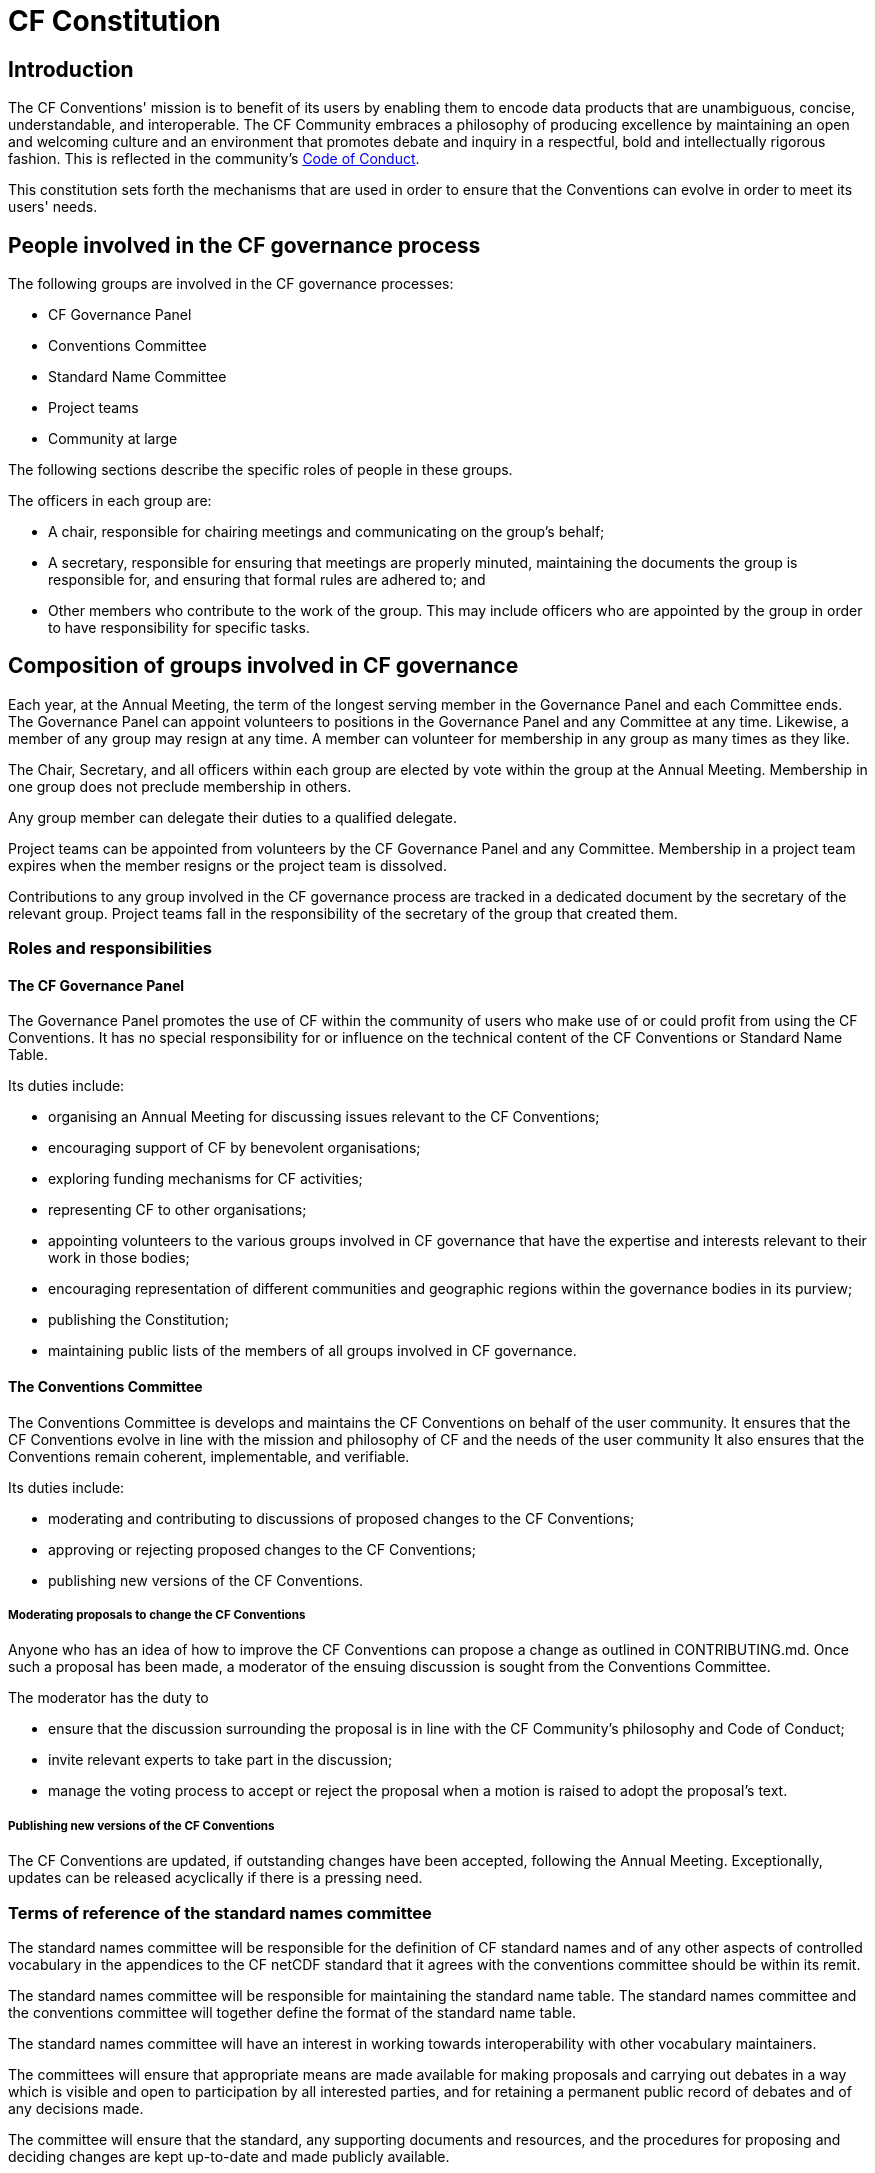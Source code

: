 = CF Constitution

// TODOs
// Add: What bodies exist? How do they interact? What are their duties? What other things are there to do?
// What are the "responsibilities/duties" of the different stakeholders?
// How do we ensure that there is a moderator who processes a ticket?
// Move tenses: None of this "will be", etc. - this is *what we do now*.
// Any time it fits better in CONTRIBUTING.md, propose changes there. A lot of the pending changes belong there.
// Don't forget that the website will need updating as well.
// Also: Conformance doc needs to go into Conventions repo. Document such changes in the issue as they transcend the scope of an issue restricted to a repo.
// Food for thought: Who is a member of the cf-conventions GH org? Currently only 4...
// Possible sections to add: a) Meetings and releases; b) Roles and responsibilities
////
Stuff we know we want to implement in CONTRIBUTING.md
Streamline moderation process by:
1. Replace the moderator of discussions on GitHub (currently a "member of the conventions committee, or another suitably qualified person") with a member of the of the Conventions Committee or a volunteer whom they have selected. 
2. Replace the mandatory 3 week period of silence between the beginning of discussion on GitHub and the summary of the proposal's discussion by a 5 week discussion period with no mandatory silence.
This period can be extended if necessary.
3. Replace the mandatory 3 week period of silence after the moderator summarises the state of discussion by a 1 week period that can be extended if necessary.

Also needed in this document are stuff about moderator's role, etc. and how to assign people
////

== Introduction

The CF Conventions' mission is to benefit of its users by enabling them to encode data products that are unambiguous, concise, understandable, and interoperable.
The CF Community embraces a philosophy of producing excellence by maintaining an open and welcoming culture and an environment that promotes debate and inquiry in a respectful, bold and intellectually rigorous fashion.
This is reflected in the community's https://github.com/cf-convention/cf-conventions/blob/master/CODE_OF_CONDUCT.md[Code of Conduct].

This constitution sets forth the mechanisms that are used in order to ensure that the Conventions can evolve in order to meet its users' needs.

== People involved in the CF governance process

The following groups are involved in the CF governance processes:

* CF Governance Panel
* Conventions Committee
* Standard Name Committee
* Project teams
* Community at large

The following sections describe the specific roles of people in these groups.

The officers in each group are:

* A chair, responsible for chairing meetings and communicating on the group's behalf;
* A secretary, responsible for ensuring that meetings are properly minuted, maintaining the documents the group is responsible for, and ensuring that formal rules are adhered to; and
* Other members who contribute to the work of the group.
This may include officers who are appointed by the group in order to have responsibility for specific tasks.

== Composition of groups involved in CF governance

Each year, at the Annual Meeting, the term of the longest serving member in the Governance Panel and each Committee ends.
The Governance Panel can appoint volunteers to positions in the Governance Panel and any Committee at any time.
Likewise, a member of any group may resign at any time.
A member can volunteer for membership in any group as many times as they like.

The Chair, Secretary, and all officers within each group are elected by vote within the group at the Annual Meeting.
Membership in one group does not preclude membership in others.

Any group member can delegate their duties to a qualified delegate.

Project teams can be appointed from volunteers by the CF Governance Panel and any Committee.
Membership in a project team expires when the member resigns or the project team is dissolved.

Contributions to any group involved in the CF governance process are tracked in a dedicated document by the secretary of the relevant group.
Project teams fall in the responsibility of the secretary of the group that created them.

=== Roles and responsibilities

==== The CF Governance Panel

The Governance Panel promotes the use of CF within the community of users who make use of or could profit from using the CF Conventions.
It has no special responsibility for or influence on the technical content of the CF Conventions or Standard Name Table.

Its duties include:

* organising an Annual Meeting for discussing issues relevant to the CF Conventions;
* encouraging support of CF by benevolent organisations;
* exploring funding mechanisms for CF activities;
* representing CF to other organisations;
* appointing volunteers to the various groups involved in CF governance that have the expertise and interests relevant to their work in those bodies;
* encouraging representation of different communities and geographic regions within the governance bodies in its purview;
* publishing the Constitution;
* maintaining public lists of the members of all groups involved in CF governance.

==== The Conventions Committee

The Conventions Committee is develops and maintains the CF Conventions on behalf of the user community.
It ensures that the CF Conventions evolve in line with the mission and philosophy of CF and the needs of the user community
It also ensures that the Conventions remain coherent, implementable, and verifiable.

Its duties include:

* moderating and contributing to discussions of proposed changes to the CF Conventions;
* approving or rejecting proposed changes to the CF Conventions;
* publishing new versions of the CF Conventions.

===== Moderating proposals to change the CF Conventions

// TODO Incorporate discussions from #150 and #151
// TODO Add link
Anyone who has an idea of how to improve the CF Conventions can propose a change as outlined in CONTRIBUTING.md.
Once such a proposal has been made, a moderator of the ensuing discussion is sought from the Conventions Committee.

The moderator has the duty to

* ensure that the discussion surrounding the proposal is in line with the CF Community's philosophy and Code of Conduct;
* invite relevant experts to take part in the discussion;
* manage the voting process to accept or reject the proposal when a motion is raised to adopt the proposal's text.

===== Publishing new versions of the CF Conventions

The CF Conventions are updated, if outstanding changes have been accepted, following the Annual Meeting.
Exceptionally, updates can be released acyclically if there is a pressing need.

// TODO: Finish below here
=== Terms of reference of the standard names committee

The standard names committee will be responsible for the definition of CF standard names and of any other aspects of controlled vocabulary in the appendices to the CF netCDF standard that it agrees with the conventions committee should be within its remit.

The standard names committee will be responsible for maintaining the standard name table.
The standard names committee and the conventions committee will together define the format of the standard name table.

The standard names committee will have an interest in working towards interoperability with other vocabulary maintainers.

The committees will ensure that appropriate means are made available for making proposals and carrying out debates in a way which is visible and open to participation by all interested parties, and for retaining a permanent public record of debates and of any decisions made.

The committee will ensure that the standard, any supporting documents and resources, and the procedures for proposing and deciding changes are kept up-to-date and made publicly available.

// Migrated from Daniel's text
The release frequency and canonical source of the Standard Name Tables will be recorded.
Based off of historical evidence it seems realistic to plan monthly releases via GitHub.

// From DaL, integrate
The Standard Names Committee:

* Evaluates proposed standard names; and
* Publishes new versions of the Standard Names as needed.

The Standard Names Committee is composed of a total of nine members.

// Everything below here to EOF is from Daniel and to be integrated
== Project teams

Project teams can be created by the CF Governance Panel and any of the existing Committees.
They have a specific mandate and scope and are entrusted with completing specific tasks within a limited duration.
There are no limits on their size or membership.
After their defined duration has expired, a project team is dissolved.
If it has not been able to complete all of its tasks, a new project team can be created.

Examples for tasks that might be completed by an project team are:

* Migrating between technical platforms (e.g. Trac to GitHub);
* Upgrading the CF Checker;
* Setting up DOI usage in CF;
* Other tasks as needed.

== Community at large

The CF Conventions are designed to benefit their user community and the community at large is invited to contribute to the Conventions and the Standard Name Tables by participating in online discussions, attending meetings, proposing changes, or taking part in any other way they deem appropriate and useful.
Community members participate on a best effort basis and have no responsibility to fulfil.
